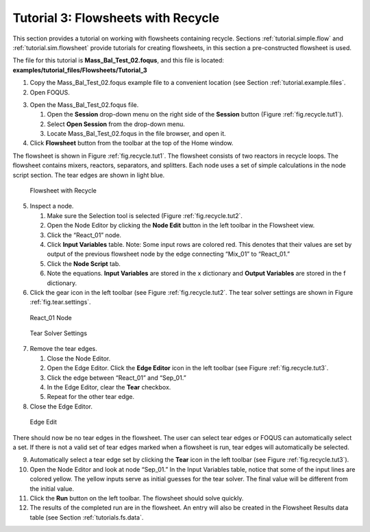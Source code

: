 Tutorial 3: Flowsheets with Recycle
===================================

This section provides a tutorial on working with flowsheets containing
recycle. Sections :ref:`tutorial.simple.flow` and
:ref:`tutorial.sim.flowsheet` provide tutorials
for creating flowsheets, in this section a pre-constructed flowsheet is
used.

The file for this tutorial is **Mass_Bal_Test_02.foqus**, and
this file is located: **examples/tutorial_files/Flowsheets/Tutorial_3**

#. Copy the Mass_Bal_Test_02.foqus
   example file to a convenient location (see Section
   :ref:`tutorial.example.files`.

#. Open FOQUS.

3. Open the Mass_Bal_Test_02.foqus file.

   #. Open the **Session** drop-down menu on the right side of the
      **Session** button (Figure :ref:`fig.recycle.tut1`).

   #. Select **Open Session** from the drop-down menu.

   #. Locate Mass_Bal_Test_02.foqus in the file browser, and open it.

   .. raw:: latex

      \setcounter{enumi}{3}

4. Click **Flowsheet** button from the toolbar at the top of the Home
   window.

The flowsheet is shown in Figure :ref:`fig.recycle.tut1`. The flowsheet consists of
two reactors in recycle loops. The flowsheet contains mixers, reactors,
separators, and splitters. Each node uses a set of simple calculations
in the node script section. The tear edges are shown in light blue.

.. figure:: ../figs/recycle_tut1.svg
   :alt: Flowsheet with Recycle
   :name: fig.recycle.tut1

   Flowsheet with Recycle

5. Inspect a node.

   #. Make sure the Selection tool is selected (Figure
      :ref:`fig.recycle.tut2`.

   #. Open the Node Editor by clicking the **Node Edit** button in the
      left toolbar in the Flowsheet view.

   #. Click the “React_01” node.

   #. Click **Input Variables** table. Note: Some input rows are colored
      red. This denotes that their values are set by output of the
      previous flowsheet node by the edge connecting “Mix_01” to
      “React_01.”

   #. Click the **Node Script** tab.

   #. Note the equations. **Input Variables** are stored in the x
      dictionary and **Output Variables** are stored in the f
      dictionary.

6. Click the gear icon in the left toolbar (see Figure
   :ref:`fig.recycle.tut2`. The tear solver settings
   are shown in Figure :ref:`fig.tear.settings`.

.. figure:: ../figs/recycle_tut2.svg
   :alt: React_01 Node
   :name: fig.recycle.tut2

   React_01 Node

.. figure:: ../figs/tear_solver_settings.svg
   :alt: Tear Solver Settings
   :name: fig.tear.settings

   Tear Solver Settings

7. Remove the tear edges.

   #. Close the Node Editor.

   #. Open the Edge Editor. Click the **Edge Editor** icon in the left
      toolbar (see Figure :ref:`fig.recycle.tut3`.

   #. Click the edge between “React_01” and “Sep_01.”

   #. In the Edge Editor, clear the **Tear** checkbox.

   #. Repeat for the other tear edge.

8. Close the Edge Editor.

.. figure:: ../figs/recycle_tut3.svg
   :alt: Edge Edit
   :name: fig.recycle.tut3

   Edge Edit

There should now be no tear edges in the flowsheet. The user can select
tear edges or FOQUS can automatically select a set. If there is not a
valid set of tear edges marked when a flowsheet is run, tear edges will
automatically be selected.

9.  Automatically select a tear edge set by clicking the **Tear** icon
    in the left toolbar (see Figure
    :ref:`fig.recycle.tut3`).

10. Open the Node Editor and look at node “Sep_01.” In the Input
    Variables table, notice that some of the input lines are colored
    yellow. The yellow inputs serve as initial guesses for the tear
    solver. The final value will be different from the initial value.

11. Click the **Run** button on the left toolbar. The flowsheet should
    solve quickly.

12. The results of the completed run are in the flowsheet. An entry will
    also be created in the Flowsheet Results data table (see Section
    :ref:`tutorials.fs.data`.
